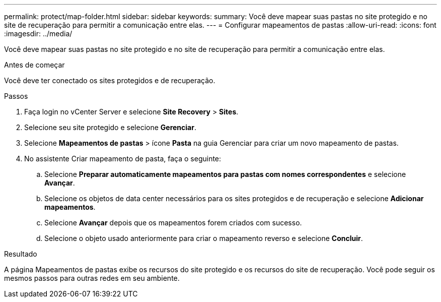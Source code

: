 ---
permalink: protect/map-folder.html 
sidebar: sidebar 
keywords:  
summary: Você deve mapear suas pastas no site protegido e no site de recuperação para permitir a comunicação entre elas. 
---
= Configurar mapeamentos de pastas
:allow-uri-read: 
:icons: font
:imagesdir: ../media/


[role="lead"]
Você deve mapear suas pastas no site protegido e no site de recuperação para permitir a comunicação entre elas.

.Antes de começar
Você deve ter conectado os sites protegidos e de recuperação.

.Passos
. Faça login no vCenter Server e selecione *Site Recovery* > *Sites*.
. Selecione seu site protegido e selecione *Gerenciar*.
. Selecione *Mapeamentos de pastas* > ícone *Pasta* na guia Gerenciar para criar um novo mapeamento de pastas.
. No assistente Criar mapeamento de pasta, faça o seguinte:
+
.. Selecione *Preparar automaticamente mapeamentos para pastas com nomes correspondentes* e selecione *Avançar*.
.. Selecione os objetos de data center necessários para os sites protegidos e de recuperação e selecione *Adicionar mapeamentos*.
.. Selecione *Avançar* depois que os mapeamentos forem criados com sucesso.
.. Selecione o objeto usado anteriormente para criar o mapeamento reverso e selecione *Concluir*.




.Resultado
A página Mapeamentos de pastas exibe os recursos do site protegido e os recursos do site de recuperação.  Você pode seguir os mesmos passos para outras redes em seu ambiente.
